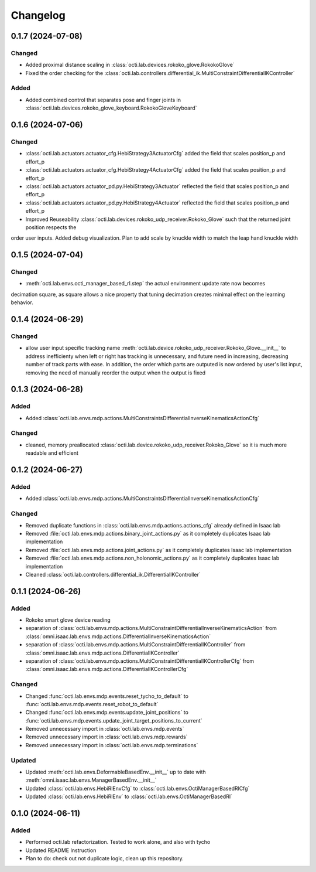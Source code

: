 Changelog
---------

0.1.7 (2024-07-08)
~~~~~~~~~~~~~~~~~~


Changed
^^^^^^^

* Added proximal distance scaling in :class:`octi.lab.devices.rokoko_glove.RokokoGlove`
* Fixed the order checking for the :class:`octi.lab.controllers.differential_ik.MultiConstraintDifferentialIKController`


Added
^^^^^
* Added combined control that separates pose and finger joints in
  :class:`octi.lab.devices.rokoko_glove_keyboard.RokokoGloveKeyboard`


0.1.6 (2024-07-06)
~~~~~~~~~~~~~~~~~~


Changed
^^^^^^^

* :class:`octi.lab.actuators.actuator_cfg.HebiStrategy3ActuatorCfg` added the field that scales position_p and effort_p
* :class:`octi.lab.actuators.actuator_cfg.HebiStrategy4ActuatorCfg` added the field that scales position_p and effort_p
* :class:`octi.lab.actuators.actuator_pd.py.HebiStrategy3Actuator` reflected the field that scales position_p and effort_p
* :class:`octi.lab.actuators.actuator_pd.py.HebiStrategy4Actuator` reflected the field that scales position_p and effort_p
* Improved Reuseability :class:`octi.lab.devices.rokoko_udp_receiver.Rokoko_Glove` such that the returned joint position respects the
order user inputs. Added debug visualization. Plan to add scale by knuckle width to match the leap hand knuckle width

0.1.5 (2024-07-04)
~~~~~~~~~~~~~~~~~~


Changed
^^^^^^^
* :meth:`octi.lab.envs.octi_manager_based_rl.step` the actual environment update rate now becomes 
decimation square, as square allows a nice property that tuning decimation creates minimal effect on the learning 
behavior. 


0.1.4 (2024-06-29)
~~~~~~~~~~~~~~~~~~


Changed
^^^^^^^
* allow user input specific tracking name :meth:`octi.lab.device.rokoko_udp_receiver.Rokoko_Glove.__init__` to address
  inefficienty when left or right has tracking is unnecessary, and future need in increasing, decreasing number of track
  parts with ease. In addition, the order which parts are outputed is now ordered by user's list input, removing the need
  of manually reorder the output when the output is fixed

0.1.3 (2024-06-28)
~~~~~~~~~~~~~~~~~~

Added
^^^^^

* Added :class:`octi.lab.envs.mdp.actions.MultiConstraintsDifferentialInverseKinematicsActionCfg`


Changed
^^^^^^^
* cleaned, memory preallocated :class:`octi.lab.device.rokoko_udp_receiver.Rokoko_Glove` so it is much more readable and efficient


0.1.2 (2024-06-27)
~~~~~~~~~~~~~~~~~~

Added
^^^^^

* Added :class:`octi.lab.envs.mdp.actions.MultiConstraintsDifferentialInverseKinematicsActionCfg`


Changed
^^^^^^^
* Removed duplicate functions in :class:`octi.lab.envs.mdp.actions.actions_cfg` already defined in Isaac lab
* Removed :file:`octi.lab.envs.mdp.actions.binary_joint_actions.py` as it completely duplicates Isaac lab implementation
* Removed :file:`octi.lab.envs.mdp.actions.joint_actions.py` as it completely duplicates Isaac lab implementation
* Removed :file:`octi.lab.envs.mdp.actions.non_holonomic_actions.py` as it completely duplicates Isaac lab implementation
* Cleaned :class:`octi.lab.controllers.differential_ik.DifferentialIKController`

0.1.1 (2024-06-26)
~~~~~~~~~~~~~~~~~~

Added
^^^^^

* Rokoko smart glove device reading
* separation of :class:`octi.lab.envs.mdp.actions.MultiConstraintDifferentialInverseKinematicsAction` 
  from :class:`omni.isaac.lab.envs.mdp.actions.DifferentialInverseKinematicsAction`

* separation of :class:`octi.lab.envs.mdp.actions.MultiConstraintDifferentialIKController` 
  from :class:`omni.isaac.lab.envs.mdp.actions.DifferentialIKController`

* separation of :class:`octi.lab.envs.mdp.actions.MultiConstraintDifferentialIKControllerCfg` 
  from :class:`omni.isaac.lab.envs.mdp.actions.DifferentialIKControllerCfg`


Changed
^^^^^^^
* Changed :func:`octi.lab.envs.mdp.events.reset_tycho_to_default` to :func:`octi.lab.envs.mdp.events.reset_robot_to_default`
* Changed :func:`octi.lab.envs.mdp.events.update_joint_positions` to :func:`octi.lab.envs.mdp.events.update_joint_target_positions_to_current`
* Removed unnecessary import in :class:`octi.lab.envs.mdp.events`
* Removed unnecessary import in :class:`octi.lab.envs.mdp.rewards`
* Removed unnecessary import in :class:`octi.lab.envs.mdp.terminations`


Updated
^^^^^^^

* Updated :meth:`octi.lab.envs.DeformableBasedEnv.__init__` up to date with :meth:`omni.isaac.lab.envs.ManagerBasedEnv.__init__`
* Updated :class:`octi.lab.envs.HebiRlEnvCfg` to :class:`octi.lab.envs.OctiManagerBasedRlCfg`  
* Updated :class:`octi.lab.envs.HebiRlEnv` to :class:`octi.lab.envs.OctiManagerBasedRl`


0.1.0 (2024-06-11)
~~~~~~~~~~~~~~~~~~

Added
^^^^^

* Performed octi.lab refactorization. Tested to work alone, and also with tycho
* Updated README Instruction
* Plan to do: check out not duplicate logic, clean up this repository.
